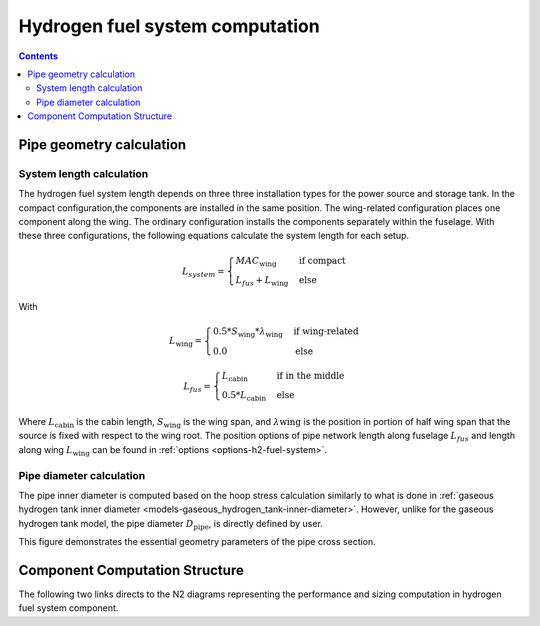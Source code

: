 .. _models-hydrogen-fuel-system:

================================
Hydrogen fuel system computation
================================

.. contents::

*************************
Pipe geometry calculation
*************************

System length calculation
=========================

The hydrogen fuel system length depends on three three installation types for the power source and storage tank. In the
compact configuration,the components are installed in the same position. The wing-related configuration places one
component along the wing. The ordinary configuration installs the components separately within the fuselage. With these
three configurations, the following equations calculate the system length for each setup.

.. math::

    L_{system} =
    \begin{cases}
        MAC_{\text{wing}} & \text{if compact} \\
        L_{fus} + L_{\text{wing}} & \text{else}
    \end{cases}

With

.. math::

    L_{\text{wing}} =
    \begin{cases}
        0.5 * S_{\text{wing}} * \lambda_{\text{wing}} & \text{if wing-related} \\
        0.0 & \text{else}
    \end{cases}

.. math::

    L_{fus} =
    \begin{cases}
        L_{\text{cabin}} & \text{if in the middle} \\
        0.5 * L_{\text{cabin}} & \text{else}
    \end{cases}

Where :math:`L_{\text{cabin}}` is the cabin length, :math:`S_{\text{wing}}` is the wing span,  and :math:`\lambda{\text{wing}}`
is the position in portion of half wing span that the source is fixed with respect to the wing root. The position options
of pipe network length along fuselage :math:`L_{fus}` and length along wing :math:`L_{\text{wing}}` can be found in :ref:`options <options-h2-fuel-system>`.


Pipe diameter calculation
=========================
The pipe inner diameter is computed based on the hoop stress calculation similarly to what is done in :ref:`gaseous hydrogen tank inner diameter <models-gaseous_hydrogen_tank-inner-diameter>`.
However, unlike for the  gaseous hydrogen tank model, the pipe diameter :math:`D_{\text{pipe}}`, is directly defined by user.

.. image:: ../../../../../img/h2_pipe.svg
    :width: 600
    :align: center

This figure demonstrates the essential geometry parameters of the pipe cross section.

*******************************
Component Computation Structure
*******************************
The following two links directs to the N2 diagrams representing the performance and sizing computation
in hydrogen fuel system component.

.. raw:: html

   <a href="../../../../../../../n2/n2_performance_h2_fuel_system.html" target="_blank">Hydrogen fuel system performance N2 diagram</a><br>
   <a href="../../../../../../../n2/n2_sizing_h2_fuel_system.html" target="_blank">Hydrogen fuel system sizing N2 diagram</a>